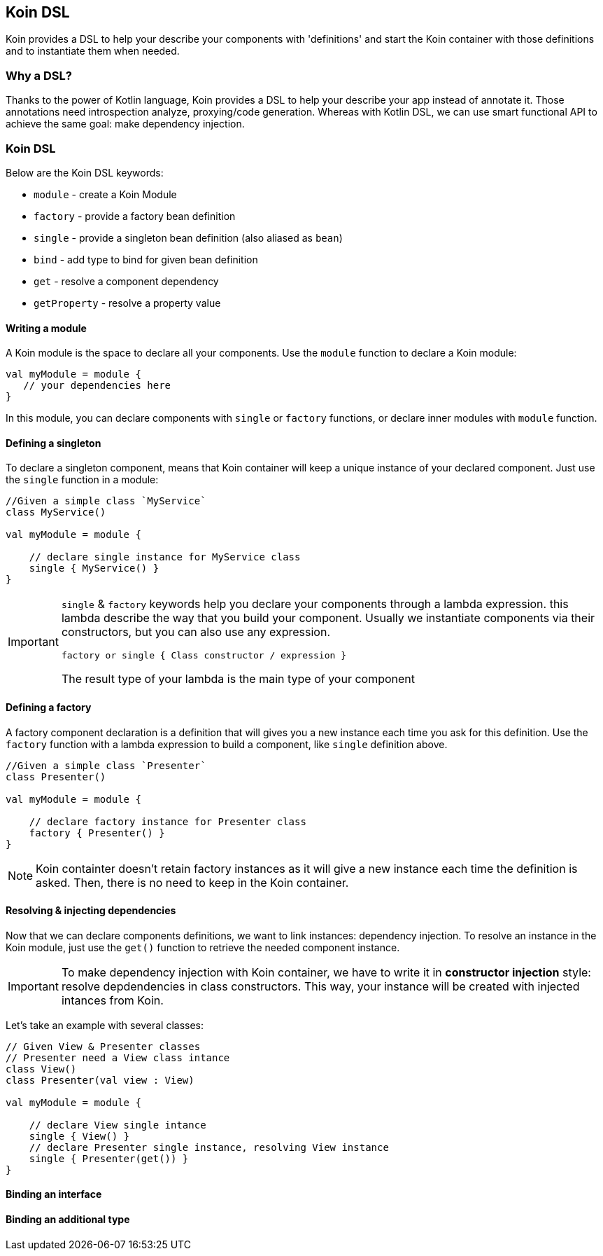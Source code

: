 == Koin DSL

Koin provides a DSL to help your describe your components with 'definitions' and start the Koin container
with those definitions and to instantiate them when needed.

=== Why a DSL?

Thanks to the power of Kotlin language, Koin provides a DSL to help your describe your app instead of annotate it. Those annotations need introspection analyze,
proxying/code generation. Whereas with Kotlin DSL, we can use smart functional API to achieve the same goal: make dependency injection.

=== Koin DSL

Below are the Koin DSL keywords:

* `module` - create a Koin Module
* `factory` - provide a factory bean definition
* `single` - provide a singleton bean definition (also aliased as `bean`)
* `bind` - add type to bind for given bean definition
* `get` - resolve a component dependency
* `getProperty` - resolve a property value

==== Writing a module

A Koin module is the space to declare all your components. Use the `module` function to declare a Koin module:

[source,kotlin]
----
val myModule = module {
   // your dependencies here
}
----

In this module, you can declare components with `single` or `factory` functions, or declare inner modules with `module` function.

==== Defining a singleton

To declare a singleton component, means that Koin container will keep a unique instance of your declared component. Just use the `single` function in a module:

[source,kotlin]
----
//Given a simple class `MyService`
class MyService()

val myModule = module {

    // declare single instance for MyService class
    single { MyService() }
}
----

[IMPORTANT]
====
`single` & `factory` keywords help you declare your components through a lambda expression. this lambda describe
the way that you build your component. Usually we instantiate components via their constructors, but you can also use any expression.

`factory or single { Class constructor / expression }`

The result type of your lambda is the main type of your component
====


==== Defining a factory

A factory component declaration is a definition that will gives you a new instance each time you ask for this definition. Use the `factory` function
with a lambda expression to build a component, like `single` definition above.

[source,kotlin]
----
//Given a simple class `Presenter`
class Presenter()

val myModule = module {

    // declare factory instance for Presenter class
    factory { Presenter() }
}
----

[NOTE]
====
Koin containter doesn't retain factory instances as it will give a new instance each time the definition is asked. Then, there is no need to keep in the Koin container.
====

==== Resolving & injecting dependencies

Now that we can declare components definitions, we want to link instances: dependency injection. To resolve an instance in the Koin module, just use the `get()`
function to retrieve the needed component instance.

[IMPORTANT]
====
To make dependency injection with Koin container, we have to write it in *constructor injection* style: resolve depdendencies in class constructors. This way, your instance will be created with injected intances from Koin.
====

Let's take an example with several classes:

[source,kotlin]
----
// Given View & Presenter classes
// Presenter need a View class intance
class View()
class Presenter(val view : View)

val myModule = module {

    // declare View single intance
    single { View() }
    // declare Presenter single instance, resolving View instance
    single { Presenter(get()) }
}
----

==== Binding an interface



==== Binding an additional type





